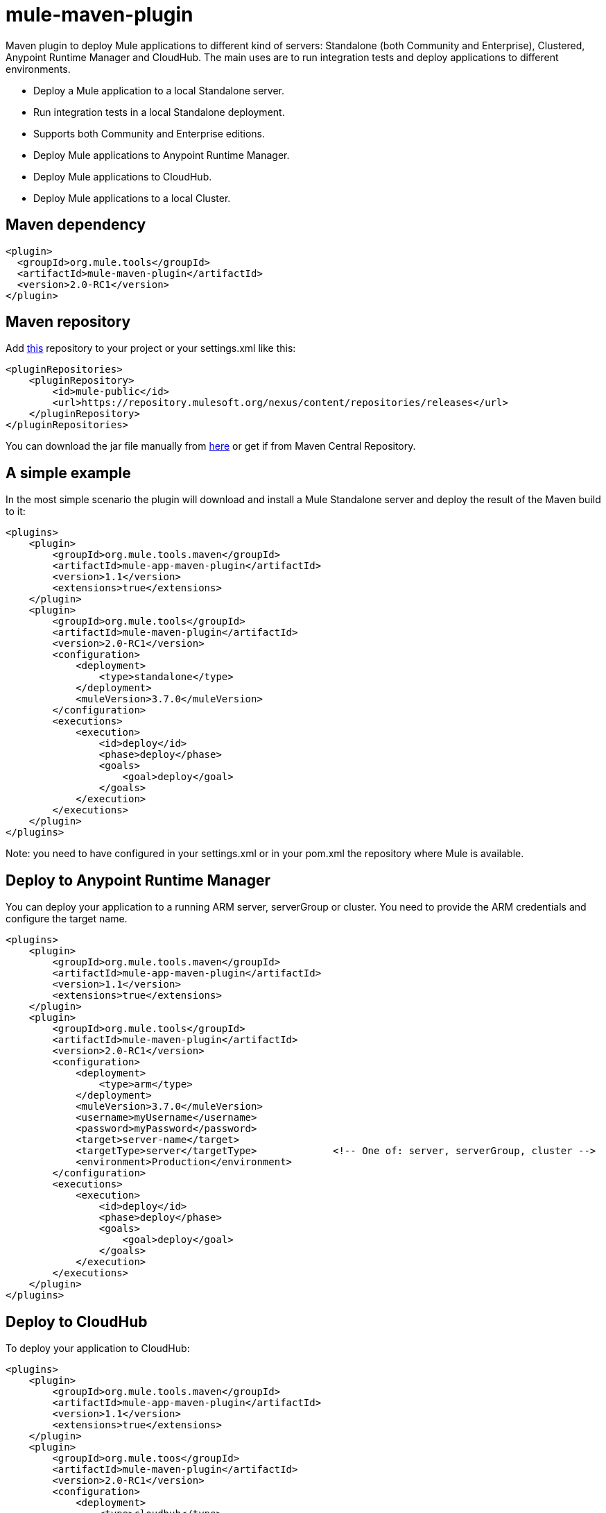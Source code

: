 = mule-maven-plugin

Maven plugin to deploy Mule applications to different kind of servers: Standalone (both Community and Enterprise), Clustered, Anypoint Runtime Manager and CloudHub. The main uses are to run integration tests and deploy applications to different environments.

* Deploy a Mule application to a local Standalone server.
* Run integration tests in a local Standalone deployment.
* Supports both Community and Enterprise editions.
* Deploy Mule applications to Anypoint Runtime Manager.
* Deploy Mule applications to CloudHub.
* Deploy Mule applications to a local Cluster.

== Maven dependency

[source,xml]
----
<plugin>
  <groupId>org.mule.tools</groupId>
  <artifactId>mule-maven-plugin</artifactId>
  <version>2.0-RC1</version>
</plugin>
----

== Maven repository

Add https://repository.mulesoft.org/nexus/content/repositories/releases[this] repository to your project or your settings.xml like this:

[source,xml]
----
<pluginRepositories>
    <pluginRepository>
        <id>mule-public</id>
        <url>https://repository.mulesoft.org/nexus/content/repositories/releases</url>
    </pluginRepository>
</pluginRepositories>
----

You can download the jar file manually from https://repository.mulesoft.org/nexus/content/repositories/releases/org/mule/tools/mule-maven-plugin/2.0-RC1[here] or get if from Maven Central Repository.

== A simple example

In the most simple scenario the plugin will download and install a Mule Standalone server and deploy the result of the Maven build to it:

[source,xml]
----
<plugins>    
    <plugin>
        <groupId>org.mule.tools.maven</groupId>
        <artifactId>mule-app-maven-plugin</artifactId>
        <version>1.1</version>
        <extensions>true</extensions>
    </plugin>
    <plugin>
        <groupId>org.mule.tools</groupId>
        <artifactId>mule-maven-plugin</artifactId>
        <version>2.0-RC1</version>
        <configuration>
            <deployment>
                <type>standalone</type>
            </deployment>
            <muleVersion>3.7.0</muleVersion>
        </configuration>
        <executions>
            <execution>
                <id>deploy</id>
                <phase>deploy</phase>
                <goals>
                    <goal>deploy</goal>
                </goals>
            </execution>
        </executions>
    </plugin>
</plugins>
----

Note: you need to have configured in your settings.xml or in your pom.xml the repository where Mule is available.

== Deploy to Anypoint Runtime Manager

You can deploy your application to a running ARM server, serverGroup or cluster. You need to provide the ARM credentials and configure the target name.

[source,xml]
----
<plugins>    
    <plugin>
        <groupId>org.mule.tools.maven</groupId>
        <artifactId>mule-app-maven-plugin</artifactId>
        <version>1.1</version>
        <extensions>true</extensions>
    </plugin>
    <plugin>
        <groupId>org.mule.tools</groupId>
        <artifactId>mule-maven-plugin</artifactId>
        <version>2.0-RC1</version>
        <configuration>
            <deployment>
                <type>arm</type>
            </deployment>
            <muleVersion>3.7.0</muleVersion>
            <username>myUsername</username>
            <password>myPassword</password>
            <target>server-name</target>
            <targetType>server</targetType>             <!-- One of: server, serverGroup, cluster -->
            <environment>Production</environment>
        </configuration>
        <executions>
            <execution>
                <id>deploy</id>
                <phase>deploy</phase>
                <goals>
                    <goal>deploy</goal>
                </goals>
            </execution>
        </executions>
    </plugin>
</plugins>
----

== Deploy to CloudHub

To deploy your application to CloudHub:

[source,xml]
----
<plugins>
    <plugin>
        <groupId>org.mule.tools.maven</groupId>
        <artifactId>mule-app-maven-plugin</artifactId>
        <version>1.1</version>
        <extensions>true</extensions>
    </plugin>
    <plugin>
        <groupId>org.mule.toos</groupId>
        <artifactId>mule-maven-plugin</artifactId>
        <version>2.0-RC1</version>
        <configuration>
            <deployment>
                <type>cloudhub</type>
            </deployment>
            <muleVersion>3.7.0</muleVersion>
            <username>myUsername</username>
            <password>myPassword</password>
            <redeploy>true</redeploy>
            <environment>Production</environment>
        </configuration>
        <executions>
            <execution>
                <id>deploy</id>
                <phase>deploy</phase>
                <goals>
                    <goal>deploy</goal>
                </goals>
            </execution>
        </executions>
    </plugin>
</plugins>
----

== Using a Mule server instead of downloading Mule dependency

You can make the plugin deploy to an existing Mule server instead of downloading an installing it. Just configure muleHome property like this:

[source,xml]
----
<plugins>    
    <plugin>
        <groupId>org.mule.tools.maven</groupId>
        <artifactId>mule-app-maven-plugin</artifactId>
        <version>1.1</version>
        <extensions>true</extensions>
    </plugin>
    <plugin>
        <groupId>org.mule.tools</groupId>
        <artifactId>mule-maven-plugin</artifactId>
        <version>2.0-RC1</version>
        <configuration>
            <deployment>
                <type>standalone</type>
            </deployment>
            <muleHome>/path/to/mule/server</muleHome>
        </configuration>
        <executions>
            <execution>
                <id>deploy</id>
                <phase>deploy</phase>
                <goals>
                    <goal>deploy</goal>
                </goals>
            </execution>
        </executions>
    </plugin>
</plugins>
----

== Deploy to Mule server using the Agent

You can make the plugin deploy to an existing Mule server, using the API provided by the Mule Agent:

[source,xml]
----
<plugins>
    <plugin>
        <groupId>org.mule.tools.maven</groupId>
        <artifactId>mule-app-maven-plugin</artifactId>
        <version>1.1</version>
        <extensions>true</extensions>
    </plugin>
    <plugin>
        <groupId>org.mule.toos</groupId>
        <artifactId>mule-maven-plugin</artifactId>
        <version>2.0-RC1</version>
        <configuration>
            <deployment>
                <type>agent</type>
            </deployment>
            <uri>http://localhost:9999/</uri>
        </configuration>
        <executions>
            <execution>
                <id>deploy</id>
                <phase>deploy</phase>
                <goals>
                    <goal>deploy</goal>
                </goals>
            </execution>
        </executions>
    </plugin>
</plugins>
----

The uri parameter is the endpoint of the REST API of the Agent.

== Running Integration Tests

One of the most important uses for the plugin is to run integration tests on your integration application. You can see the working example in src/it/standalone/example-integration-tests.

Basically you will configure maven-mule-plugin to pack your project in Mule app format, maven-failsafe-plugin to run integration-tests and report, and this plugin to deploy the project packaged application to a new Mule Server downloaded from a Maven repository. 

[source,xml]
----
        <plugins>
            <plugin>
                <groupId>org.mule.tools.maven</groupId>
                <artifactId>mule-app-maven-plugin</artifactId>
                <version>1.1</version>
                <extensions>true</extensions>
            </plugin>
            <plugin>
                <groupId>org.mule.tools</groupId>
                <artifactId>mule-maven-plugin</artifactId>
                <version>2.0-RC1</version>
                <configuration>
                    <deployment>
                        <type>standalone</type>
                    </deployment>
                    <muleVersion>3.7.0</muleVersion>
                </configuration>
                <executions>
                    <execution>
                        <id>deploy</id>
                        <phase>pre-integration-test</phase>
                        <goals>
                            <goal>deploy</goal>
                        </goals>
                    </execution>
                    <execution>
                        <id>undeploy</id>
                        <phase>post-integration-test</phase>
                        <goals>
                            <goal>undeploy</goal>
                        </goals>
                    </execution>
                </executions>
            </plugin>
            <plugin>
                <groupId>org.apache.maven.plugins</groupId>
                <artifactId>maven-failsafe-plugin</artifactId>
                <executions>
                    <execution>
                        <id>integration-test</id>
                        <goals>
                            <goal>integration-test</goal>
                            <goal>verify</goal>
                        </goals>
                    </execution>
                </executions>
            </plugin>
        </plugins>
----

== Full example

In this example you will see the plugin working for Standalone deployment, configuring one applications to be deployed, two external libs to be added to the server, a domain to be deployed, and a script to be ran just before starting the server.

[source,xml]
----
<plugin>
    <groupId>org.mule.tools</groupId>
    <artifactId>mule-maven-plugin</artifactId>
    <version>2.0-RC1</version>
    <configuration>
        <muleVersion>3.7.0</muleVersion>                 <!--1-->
        <deployment>
            <type>standalone</type>
        </deployment>
        <applications>
            <application>${app.location}</application>   <!--2-->
        </applications>
        <libs>
          <lib>${basedir}/activemq-all-5.5.0.jar</lib>
          <lib>${basedir}/activemq-core.jar</lib>        <!--3-->
        </libs>
        <arguments>
            <argument>-M-Dport.1=1337</argument>
            <argument>-M-Dport.2=1338</argument>         <!--4-->
        </arguments>
        <domain>${project.basedir}/domain</domain>       <!--5-->
        <script>${basedir}/script.groovy</script>        <!--6-->
        <community>false</community>                     <!--7-->
    </configuration>
    <executions>
        <execution>
            <id>deploy</id>
            <phase>pre-integration-test</phase>
            <goals>
                <goal>deploy</goal>                      <!--8-->
            </goals>
        </execution>
        <execution>
            <id>undeploy</id>
            <phase>post-integration-test</phase>
            <goals>
                <goal>undeploy</goal>                    <!--9-->
            </goals>
        </execution>
    </executions>
</plugin>
----
<1> Configures Mule version.
<2> Either point to a Mule application deployable zip, or an exploded Mule app folder. Defaults to the build generated artifact.
<3> External libs to be added to Mule Standalone.
<4> Mule arguments (optional).
<5> Domain to deploy, to add your application to the domain you must configure your application manually (optional).
<6> Optional Groovy script to be executed just before the deployment.
<7> Use Enterprise Edition.
<8> Use the **deploy** goal to download Mule, install it and deploy the domain and applications.
<9> Use the **undeploy** goal to undeploy de applications and stop Mule server.

== Deploying to a local Mule Cluster

[source,xml]
----
<plugin>
    <groupId>org.mule.tools</groupId>
    <artifactId>mule-maven-plugin</artifactId>
    <version>2.0-RC1</version>
    <configuration>
        <muleVersion>3.7.0</muleVersion>
        <deployment>
            <type>cluster</type>
        </deployment>
        <size>2</size>                                          <!--1-->
        <application>${app.1.location}</application>
        <libs>
          <lib>${basedir}/activemq-all-5.5.0.jar</lib>
          <lib>${basedir}/activemq-core.jar</lib>        
        </libs>
        <arguments>
            <argument>-M-Dport.1=1337</argument>
            <argument>-M-Dport.2=1338</argument>         
        </arguments>
    </configuration>
    <executions>
        <execution>
            <id>deploy</id>
            <phase>pre-integration-test</phase>
            <goals>
                <goal>deploy</goal>                              <!--2-->
            </goals>
        </execution>
        <execution>
            <id>undeploy</id>
            <phase>post-integration-test</phase>
            <goals>
                <goal>undeploy</goal>                            <!--3-->
            </goals>
        </execution>
    </executions>
</plugin>
----

It's pretty much the same as before, but with the following differences:

. Specify the number of nodes that'll be used to make the cluster. The plugin then'll make the cluster for you.
. In order to start the cluster, you need to specify the **clusterDeploy** goal.
. In order to stop the cluster, you need to specify the **clusterStop** goal.

== Deploying multiple applications

To deploy more than one application you need to configure one plugin execution for each application to deploy.

[source,xml]
----
<plugin>
    <groupId>org.mule.tools</groupId>
    <artifactId>mule-maven-plugin</artifactId>
    <version>2.0-RC1</version>
    <configuration>
        <muleVersion>3.7.0</muleVersion>
        <deployment>
            <type>standalone</type>
        </deployment>
    </configuration>
    <executions>
        <execution>
            <id>deploy1</id>
            <phase>pre-integration-test</phase>
            <goals>
                <goal>deploy</goal>
            </goals>
            <configuration>
                <application>${app.1.location}</application>
            </configuration>
        </execution>
        <execution>
            <id>deploy2</id>
            <phase>pre-integration-test</phase>
            <goals>
                <goal>deploy</goal>
            </goals>
            <configuration>
                <application>${app.2.location}</application>
            </configuration>
        </execution>
        <execution>
            <id>undeploy1</id>
            <phase>post-integration-test</phase>
            <goals>
                <goal>undeploy</goal>
            </goals>
            <configuration>
                <application>${app.1.location}</application>
            </configuration>
        </execution>
        <execution>
            <id>undeploy2</id>
            <phase>post-integration-test</phase>
            <goals>
                <goal>undeploy</goal>
            </goals>
            <configuration>
                <application>${app.2.location}</application>
            </configuration>
        </execution>
    </executions>
</plugin>
----

== Skipping plugin execution

**skip** when true makes plugin execution to be skipped. This property works with all plugin goals. The most common scenario is to configure its value to skipTests, so, when you don't want your tests to run, you also don't prepare your test infrastrcuture.

[source,xml]
----
<plugin>
    <groupId>org.mule.tools</groupId>
    <artifactId>mule-maven-plugin</artifactId>
    <configuration>
        <muleVersion>3.7.0</muleVersion>
        <deployment>
            <type>standalone</type>
        </deployment>
        <skip>${skipTests}</skip>
    </configuration>
    <executions>
        <execution>
            <id>deploy</id>
            <phase>deploy</phase>
            <goals>
                <goal>deploy</goal>
            </goals>
        </execution>
    </executions>
</plugin>
----
